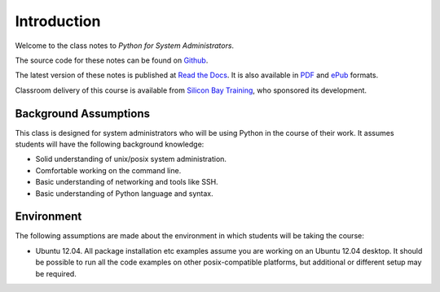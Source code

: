 ************
Introduction
************

Welcome to the class notes to *Python for System Administrators*.  

The source code for these notes can be found on Github_.

The latest version of these notes is published at `Read the Docs`_. It is also
available in PDF_ and ePub_ formats.

Classroom delivery of this course is available from `Silicon Bay Training`_, who
sponsored its development.

.. _PDF: https://media.readthedocs.org/pdf/python-for-system-administrators/latest/python-for-system-administrators.pdf
.. _ePub: https://media.readthedocs.org/epub/python-for-system-administrators/latest/python-for-system-administrators.epub
.. _Github: http://github.com/jmcvetta/python_for_sysadmins
.. _`Read the Docs`: http://python-for-system-administrators.readthedocs.org/
.. _`Silicon Bay Training`: http://sbtrain.com/



Background Assumptions
======================

This class is designed for system administrators who will be using Python in the
course of their work.  It assumes students will have the following background
knowledge:

* Solid understanding of unix/posix system administration.

* Comfortable working on the command line.

* Basic understanding of networking and tools like SSH.

* Basic understanding of Python language and syntax.


Environment
===========

The following assumptions are made about the environment in which students will
be taking the course:

* Ubuntu 12.04.  All package installation etc examples assume you are working on
  an Ubuntu 12.04 desktop.  It should be possible to run all the code examples
  on other posix-compatible platforms, but additional or different setup may be
  required.
